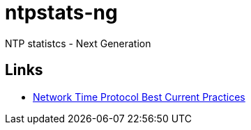 = ntpstats-ng
:linkattrs:

NTP statistcs - Next Generation

== Links

* https://tools.ietf.org/html/draft-ietf-ntp-bcp-02[Network Time Protocol Best Current Practices, window="_blank"]
